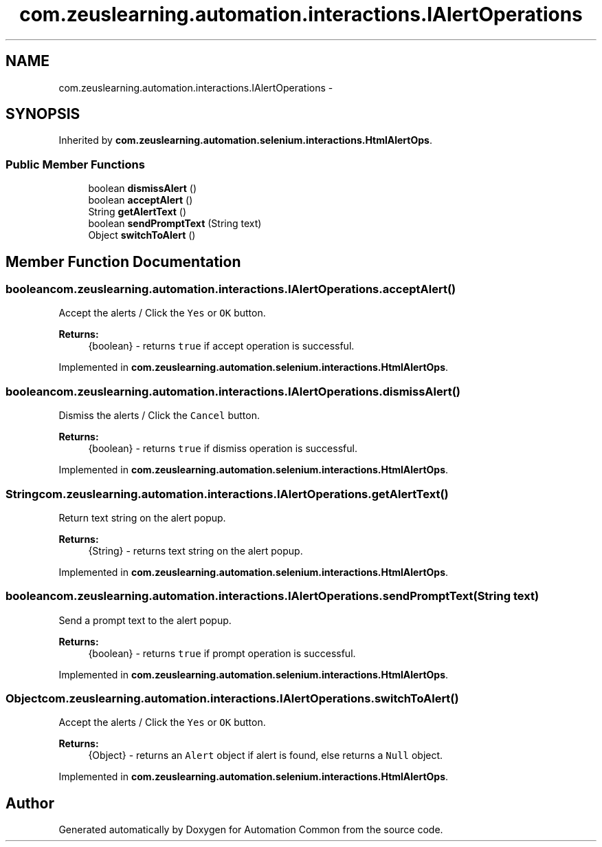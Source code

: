 .TH "com.zeuslearning.automation.interactions.IAlertOperations" 3 "Fri Mar 9 2018" "Automation Common" \" -*- nroff -*-
.ad l
.nh
.SH NAME
com.zeuslearning.automation.interactions.IAlertOperations \- 
.SH SYNOPSIS
.br
.PP
.PP
Inherited by \fBcom\&.zeuslearning\&.automation\&.selenium\&.interactions\&.HtmlAlertOps\fP\&.
.SS "Public Member Functions"

.in +1c
.ti -1c
.RI "boolean \fBdismissAlert\fP ()"
.br
.ti -1c
.RI "boolean \fBacceptAlert\fP ()"
.br
.ti -1c
.RI "String \fBgetAlertText\fP ()"
.br
.ti -1c
.RI "boolean \fBsendPromptText\fP (String text)"
.br
.ti -1c
.RI "Object \fBswitchToAlert\fP ()"
.br
.in -1c
.SH "Member Function Documentation"
.PP 
.SS "boolean com\&.zeuslearning\&.automation\&.interactions\&.IAlertOperations\&.acceptAlert ()"
Accept the alerts / Click the \fCYes\fP or \fCOK\fP button\&.
.PP
\fBReturns:\fP
.RS 4
{boolean} - returns \fCtrue\fP if accept operation is successful\&. 
.RE
.PP

.PP
Implemented in \fBcom\&.zeuslearning\&.automation\&.selenium\&.interactions\&.HtmlAlertOps\fP\&.
.SS "boolean com\&.zeuslearning\&.automation\&.interactions\&.IAlertOperations\&.dismissAlert ()"
Dismiss the alerts / Click the \fCCancel\fP button\&.
.PP
\fBReturns:\fP
.RS 4
{boolean} - returns \fCtrue\fP if dismiss operation is successful\&. 
.RE
.PP

.PP
Implemented in \fBcom\&.zeuslearning\&.automation\&.selenium\&.interactions\&.HtmlAlertOps\fP\&.
.SS "String com\&.zeuslearning\&.automation\&.interactions\&.IAlertOperations\&.getAlertText ()"
Return text string on the alert popup\&.
.PP
\fBReturns:\fP
.RS 4
{String} - returns text string on the alert popup\&. 
.RE
.PP

.PP
Implemented in \fBcom\&.zeuslearning\&.automation\&.selenium\&.interactions\&.HtmlAlertOps\fP\&.
.SS "boolean com\&.zeuslearning\&.automation\&.interactions\&.IAlertOperations\&.sendPromptText (String text)"
Send a prompt text to the alert popup\&.
.PP
\fBReturns:\fP
.RS 4
{boolean} - returns \fCtrue\fP if prompt operation is successful\&. 
.RE
.PP

.PP
Implemented in \fBcom\&.zeuslearning\&.automation\&.selenium\&.interactions\&.HtmlAlertOps\fP\&.
.SS "Object com\&.zeuslearning\&.automation\&.interactions\&.IAlertOperations\&.switchToAlert ()"
Accept the alerts / Click the \fCYes\fP or \fCOK\fP button\&.
.PP
\fBReturns:\fP
.RS 4
{Object} - returns an \fCAlert\fP object if alert is found, else returns a \fCNull\fP object\&. 
.RE
.PP

.PP
Implemented in \fBcom\&.zeuslearning\&.automation\&.selenium\&.interactions\&.HtmlAlertOps\fP\&.

.SH "Author"
.PP 
Generated automatically by Doxygen for Automation Common from the source code\&.
